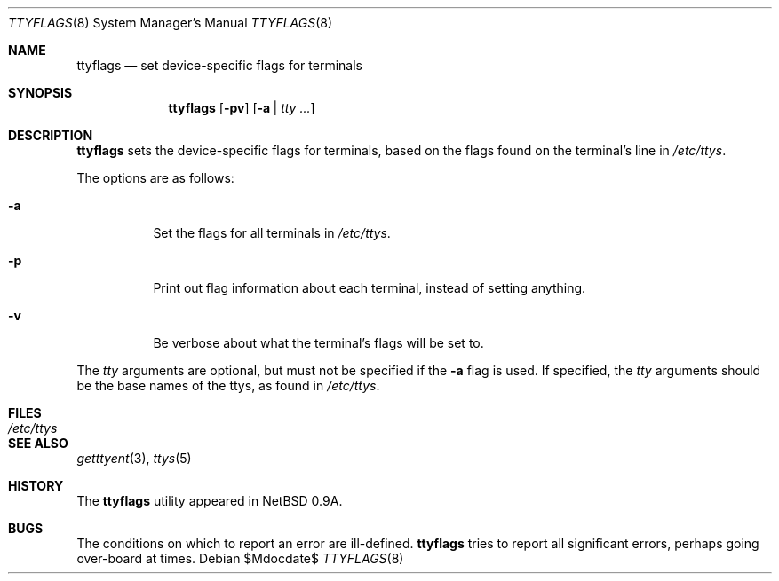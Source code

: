 .\"	$OpenBSD: src/sbin/ttyflags/ttyflags.8,v 1.11 2007/05/31 19:19:48 jmc Exp $
.\"	$NetBSD: ttyflags.8,v 1.2 1995/03/18 15:01:22 cgd Exp $
.\"
.\" Copyright (c) 1994 Christopher G. Demetriou
.\" All rights reserved.
.\"
.\" Redistribution and use in source and binary forms, with or without
.\" modification, are permitted provided that the following conditions
.\" are met:
.\" 1. Redistributions of source code must retain the above copyright
.\"    notice, this list of conditions and the following disclaimer.
.\" 2. Redistributions in binary form must reproduce the above copyright
.\"    notice, this list of conditions and the following disclaimer in the
.\"    documentation and/or other materials provided with the distribution.
.\" 3. All advertising materials mentioning features or use of this software
.\"    must display the following acknowledgement:
.\"      This product includes software developed by Christopher G. Demetriou.
.\" 3. The name of the author may not be used to endorse or promote products
.\"    derived from this software without specific prior written permission
.\"
.\" THIS SOFTWARE IS PROVIDED BY THE AUTHOR ``AS IS'' AND ANY EXPRESS OR
.\" IMPLIED WARRANTIES, INCLUDING, BUT NOT LIMITED TO, THE IMPLIED WARRANTIES
.\" OF MERCHANTABILITY AND FITNESS FOR A PARTICULAR PURPOSE ARE DISCLAIMED.
.\" IN NO EVENT SHALL THE AUTHOR BE LIABLE FOR ANY DIRECT, INDIRECT,
.\" INCIDENTAL, SPECIAL, EXEMPLARY, OR CONSEQUENTIAL DAMAGES (INCLUDING, BUT
.\" NOT LIMITED TO, PROCUREMENT OF SUBSTITUTE GOODS OR SERVICES; LOSS OF USE,
.\" DATA, OR PROFITS; OR BUSINESS INTERRUPTION) HOWEVER CAUSED AND ON ANY
.\" THEORY OF LIABILITY, WHETHER IN CONTRACT, STRICT LIABILITY, OR TORT
.\" (INCLUDING NEGLIGENCE OR OTHERWISE) ARISING IN ANY WAY OUT OF THE USE OF
.\" THIS SOFTWARE, EVEN IF ADVISED OF THE POSSIBILITY OF SUCH DAMAGE.
.\"
.Dd $Mdocdate$
.Dt TTYFLAGS 8
.Os
.Sh NAME
.Nm ttyflags
.Nd set device-specific flags for terminals
.Sh SYNOPSIS
.Nm ttyflags
.Op Fl pv
.Op Fl a | Ar tty ...
.Sh DESCRIPTION
.Nm
sets the device-specific flags for terminals, based on the flags
found on the terminal's line in
.Pa /etc/ttys .
.Pp
The options are as follows:
.Bl -tag -width Ds
.It Fl a
Set the flags for all terminals in
.Pa /etc/ttys .
.It Fl p
Print out flag information about each terminal, instead of setting
anything.
.It Fl v
Be verbose about what the terminal's flags will be set to.
.El
.Pp
The
.Ar tty
arguments are optional, but must not be specified if the
.Fl a
flag is used.
If specified, the
.Ar tty
arguments should be the base names of
the ttys, as found in
.Pa /etc/ttys .
.Sh FILES
.Bl -tag -width /etc/ttys -compact
.It Pa /etc/ttys
.El
.Sh SEE ALSO
.Xr getttyent 3 ,
.Xr ttys 5
.Sh HISTORY
The
.Nm
utility appeared in
.Nx 0.9a .
.Sh BUGS
The conditions on which to report an error are ill-defined.
.Nm
tries to report all significant errors, perhaps going over-board
at times.
